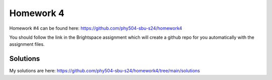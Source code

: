 **********
Homework 4
**********

Homework #4 can be found here:
https://github.com/phy504-sbu-s24/homework4

You should follow the link in the Brightspace assignment which will
create a github repo for you automatically with the assignment files.

Solutions
=========

My solutions are here:
https://github.com/phy504-sbu-s24/homework4/tree/main/solutions
